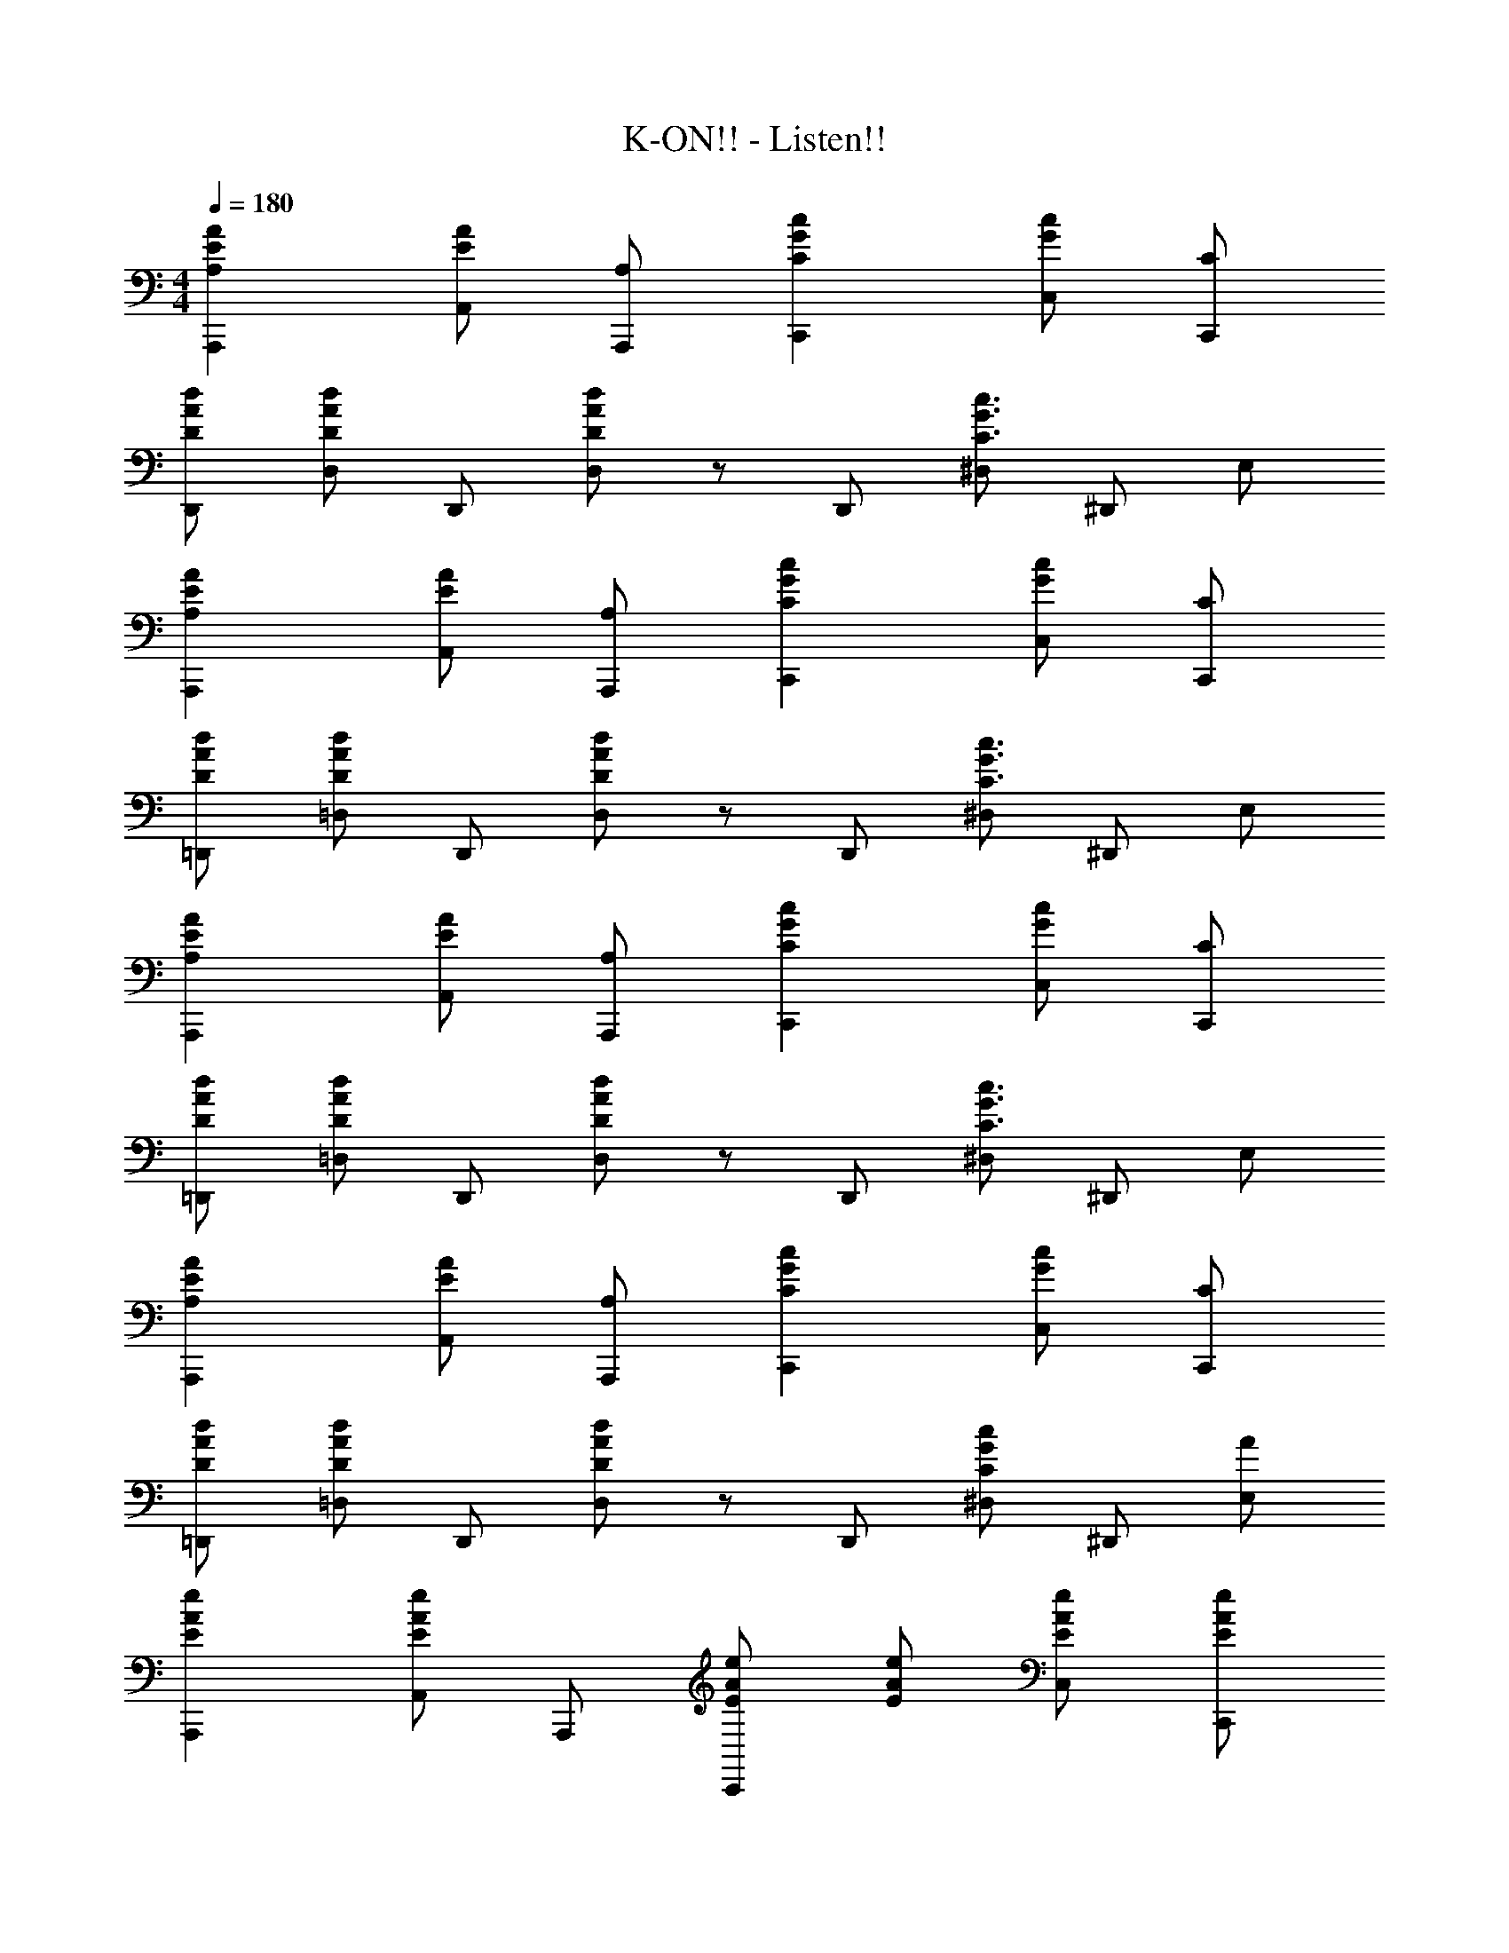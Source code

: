 X: 1
T: K-ON!! - Listen!!
Z: ABC Generated by Starbound Composer
L: 1/8
M: 4/4
Q: 1/4=180
K: C
[A2A,2E2A,,,2] [AEA,,] [A,A,,,] [C2c2G2C,,2] [GcC,] [CC,,] 
[DdAD,,] [D,D2d2A2] D,, [D2/3d2/3A2/3D,] z/3 D,, [^D,C3c3G3] ^D,, E, 
[A2A,2E2A,,,2] [AEA,,] [A,A,,,] [C2c2G2C,,2] [GcC,] [CC,,] 
[DdA=D,,] [=D,D2d2A2] D,, [D2/3d2/3A2/3D,] z/3 D,, [^D,C3c3G3] ^D,, E, 
[A2A,2E2A,,,2] [AEA,,] [A,A,,,] [C2c2G2C,,2] [GcC,] [CC,,] 
[DdA=D,,] [=D,D2d2A2] D,, [D2/3d2/3A2/3D,] z/3 D,, [^D,C3c3G3] ^D,, E, 
[A2A,2E2A,,,2] [AEA,,] [A,A,,,] [C2c2G2C,,2] [GcC,] [CC,,] 
[DdA=D,,] [=D,D2d2A2] D,, [D2/3d2/3A2/3D,] z/3 D,, [^D,C2c2G2] ^D,, [AE,] 
[E2e2A2A,,,2] [A,,E2e2A2] A,,, [EeAC,,2] [EeA] [EeAC,] [EeAC,,] 
[DdA=D,,] [=D,D2c2] D,, [D,D4A4] D,, ^D, ^D,, [AE,] 
[EeAA,,,2] [EeA] [EeAA,,] [EeAA,,,] [GgcC,,2] [Ggc] [GecC,] [GecC,,] 
[DdA=D,,] [=D,D2c2] D,, [D,D4A4] D,, ^D, ^D,, [AE,] 
[E2e2A2A,,,2] [A,,E2e2A2] A,,, [EeAC,,2] [EeA] [EeAC,] [EeAC,,] 
[DdA=D,,] [=D,D2c2] D,, [D,D2A2] D,, [A^D,] [A^D,,] [AE,] 
[E5/4c5/4A,,,2] z3/4 [A,,E6A,6A6] A,,, C,,2 C, C,, 
=D,, [g/4=D,] g'/4 g/4 g'/4 [g/4D,,] g'/4 g/4 g'/4 [f'/12D,] e'/12 d'/12 c'/12 b/12 a/12 g/12 f/12 e/12 d/12 c/12 B/12 [A/12D,,] G/12 F/12 E/12 D/12 C/2 z/12 ^D, [^D,,z11/12] [Az/12] E, 
[E2e2A2A,,,2] [A,,E2e2A2] A,,, [E2e2A2C,,2] [EeAC,] [EeAC,,] 
[DdA=D,,] [=D,D2c2] D,, [D,D4A4] D,, ^D, ^D,, [AE,] 
[EeAA,,,2] [EeA] [EeAA,,] [EeAA,,,] [G2g2c2C,,2] [GecC,] [GecC,,] 
[DdA=D,,] [=D,D2c2] D,, [D,D4A4] D,, ^D, ^D,, [AE,] 
[E2e2A2A,,,2] [A,,E2e2A2] A,,, [EeAC,,2] [EeA] [EeAC,] [EeAC,,] 
[DdA=D,,] [=D,D2c2] D,, [D,D2A2] D,, [A^D,] [A^D,,] [AE,] 
[E5/4c5/4A,,,2] z3/4 [A,,E6A,6A6] A,,, C,,2 C, C,, 
[d'=D,,] [g'=D,] [d'D,,] [g'D,] [aa'D,,] [g'5/48^D,] f'5/48 [e'5/48z/12] d'5/48 c'5/48 b5/48 a5/48 [g5/48z/12] f5/48 e5/48 [d5/48^D,,] c5/48 [B5/48z/12] A5/48 G5/48 F5/48 E5/48 [D5/48z/12] C5/48 z5/48 E, 
[Afd=D,,=D,] [eA,,] [AfdD,,D,] [eA,,] [AfdD,,D,] z [AfdD,,D,] [eA,,] 
[AfdD,,D,] [eA,,] [AfdD,,D,] z [AfdD,,D,] [eA,,] [AfdD,,D,] g 
[A4/3a4/3e4/3A,,,2] z2/3 [A,,E2e2A2] A,,, [C2c2G2C,,2] [C,C2c2G2] C,, 
[DdAD,,] [D,D2d2A2] D,, [D2/3d2/3A2/3D,] z/3 D,, [^D,C3c3G3] ^D,, E, 
[Afd=D,,=D,] [eA,,] [AfdD,,D,] [eA,,] [AfdD,,D,] z [AfdD,,D,] [eA,,] 
[AfdD,,D,] [eA,,] [AfdD,,D,] z [AfdD,,D,] [eA,,] [AfdD,,D,] g 
[^D,,2A5a5^f5^d5] ^D, D,, [D,,2z] ^g [aD,] [E,,4/3E,4/3B6b6g6e6] z2/3 
[E,,4/3E,4/3] z2/3 [E,,4/3E,4/3] z2/3 [g'/12E,] f'/12 e'/12 d'/12 c'/12 b/12 a/12 =g/12 =f/12 e/12 =d/12 c/12 [B/12E,,] A/12 G/12 F/12 E/12 D/12 C/12 B/12 A/12 G/12 z/6 E, [c2c'2e2A,,,2] 
[BbeA,,] [c2c'2e2A,,,2] [A,,,B2b2e2] A,, [A,,,c2c'2f2] [=D,,2z] [B2b2f2z] 
=D, [D,,2c5c'5f5] D,, D, D,, [B2b2g2G,,,2] 
[cc'gG,,] [B2b2g2G,,,2] [G,,,A2a2d2] G,, [G,,,A2a2c2] [C,,2z] [G2g2c2z] 
C, [C,,2G5g5e5c5] C,, C, C,, [A2a2c2F,,,2] 
[GgcF,,] [F2f2c2F,,,2] [F,,,G2g2c2] F,, [F,,,A2a2d2] [D,,2z] [G2g2d2z] 
D, [D,,2A5a5d5] D,, D, D,, [Aa^d^D,,,2] [Aad] 
[^G^gd^D,,] [A2a2d2D,,,2] [D,,,G2g2d2] D,, [D,,,c2c'2e2] [E,,,2z] [=d2d'2z] 
E,, [B2b2g2e2E,,,2] [eE,,,] [=gE,,] [eE,,,] [cc'eA,,,2] [cc'e] 
[BbeA,,] [c2c'2e2A,,,2] [A,,,B2b2e2] A,, [A,,,c2c'2f2] [=D,,2z] [B2b2f2z] 
D, [D,,2c5c'5f5] D,, D, D,, [BbgG,,,2] [Bbg] 
[cc'gG,,] [B2b2g2G,,,2] [G,,,A2a2d2] G,, [G,,,A2a2c2] [C,,2z] [=G2g2c2z] 
C, [C,,2G3g3e3c3] C,, [EeC,] [GgC,,] [F,,,2A5a5c5] 
F,, F,,,2 [FfF,,,] [GgF,,] [F,,,A4a4d4] =D,,,2 
D,, [A2a2d2D,,,2] [AaD,,,] [BbD,,] [cc'D,,,] [B8b8e8z] [E,,E,,,] 
[E,,E,,,] E,,, [E,,E,,,] [E,,E,,,] E,,, [E,,9E,,,9z2] e 
e [c2c'2e2] [cc'e] [Bbe] [cc'e] [A,,A,,,B2b2e2] A,,, 
[G,,G,,,A6a6c6] G,,, [F,,F,,,] F,,, [E,,E,,,] E,,, [A,,A,,,E7e7c7A7] A,,, 
[G,,G,,,] G,,, [F,,F,,,] F,,, [E,,E,,,] [cc'eE,,,] [cc'eA,,A,,,] [AacA,,,] 
[G,,G,,,A4a4c4] G,,, [F,,F,,,] F,,, [E,,E,,,] [A,E,,,] [G,A,,A,,,] [E,A,,,] 
[^D,G,,G,,,] [=D,G,,,] [C,F,,F,,,] [A,,F,,,] [E,,E,,,] [cc'E,,,] [cc'F,,F,,,] [dd'F,,,] 
[F,,F,,,A10a10c10] F,,, [G,,G,,,] G,,, [G,,G,,,] G,,, [A,,A,,,] A,,, 
[A,,A,,,] A,,, [B,,B,,,B4b4e4] B,,, [B,,B,,,] B,,, [A,,A,,,A8a8e8c8] A,,, 
[A,,A,,,] A,,, A,,/2 A,,,/2 A,,/2 A,,,/2 A,,/2 A,,,/2 A,,/2 A,,,/2 [A2a2e2A,,13A,,,13] 
[A2a2e2] [c2c'2g2] [c2c'2g2] [dd'a] [d2d'2a2] 
[d2/3d'2/3a2/3] z4/3 [A,,,c3c'3g3] [A,,A,,,] A,,, [A2A,2E2A,,,2] [AEA,,] 
[A,A,,,] [C2c2G2C,,2] [GcC,] [CC,,] [DdAD,,] [D,D2d2A2] D,, 
[D2/3d2/3A2/3D,] z/3 D,, [^D,C3c3G3] ^D,, E, [A2A,2E2A,,,2] [AEA,,] 
[A,A,,,] [C2c2G2C,,2] [GcC,] [CC,,] [DdA=D,,] [=D,D2d2A2] D,, 
[D2/3d2/3A2/3D,] z/3 D,, [^D,C3c3G3] ^D,, E, [A2A,2E2A,,,2] [AEA,,] 
[A,A,,,] [C2c2G2C,,2] [GcC,] [CC,,] [DdA=D,,] [=D,D2d2A2] D,, 
[D2/3d2/3A2/3D,] z/3 D,, [^D,^D2^d2] ^D,, [EeE,] [A24A,24E24A,,24A,,,24] 
